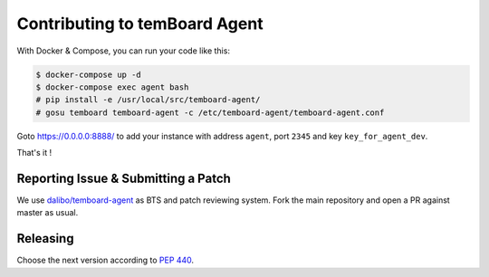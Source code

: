 ################################
 Contributing to temBoard Agent
################################

With Docker & Compose, you can run your code like this:

.. code-block::

   $ docker-compose up -d
   $ docker-compose exec agent bash
   # pip install -e /usr/local/src/temboard-agent/
   # gosu temboard temboard-agent -c /etc/temboard-agent/temboard-agent.conf

Goto https://0.0.0.0:8888/ to add your instance with address ``agent``, port
``2345`` and key ``key_for_agent_dev``.

That's it !


======================================
 Reporting Issue & Submitting a Patch
======================================

We use `dalibo/temboard-agent <https://github.com/dalibo/temboard-agent>`_ as
BTS and patch reviewing system. Fork the main repository and open a PR against
master as usual.


===========
 Releasing
===========

Choose the next version according to `PEP 440
<https://www.python.org/dev/peps/pep-0440/#version-scheme>`_.

.. code-block

   git tag 1.1
   git push --tags
   make release
